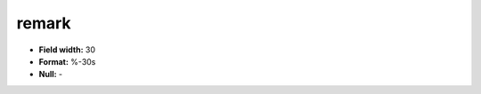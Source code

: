 .. _css2.8-remark_attributes:

**remark**
----------

* **Field width:** 30
* **Format:** %-30s
* **Null:** -
